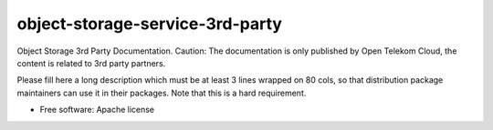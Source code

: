 ===============================
object-storage-service-3rd-party
===============================

Object Storage 3rd Party Documentation. Caution: The documentation is only published by Open Telekom Cloud, the content is related to 3rd party partners.

Please fill here a long description which must be at least 3 lines wrapped on
80 cols, so that distribution package maintainers can use it in their packages.
Note that this is a hard requirement.

* Free software: Apache license
